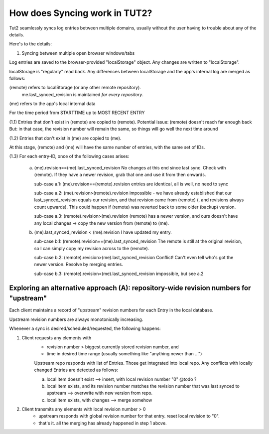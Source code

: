 How does Syncing work in TUT2?
==============================

Tut2 seamlessly syncs log entries between multiple domains, 
usually without the user having to trouble about any of the
details.

Here's to the details:

(1) Syncing between multiple open browser windows/tabs

Log entries are saved to the browser-provided "localStorage"
object. Any changes are written to "localStorage".

localStorage is "regularly" read back. Any differences between
localStorage and the app's internal log are merged as follows:

(remote) refers to localStorage (or any other remote repository).
   me.last_synced_revision is maintained *for every repository*.

(me) refers to the app's local internal data 

For the time period from STARTTIME up to MOST RECENT ENTRY

(1.1) 
Entries that don't exist in (remote) are copied to (remote).
Potential issue: (remote) doesn't reach far enough back
But: in that case, the revision number will remain the same,
so things will go well the next time around

(1.2)
Entries that don't exist in (me) are copied to (me).

At this stage, (remote) and (me) will have the same number of
entries, with the same set of IDs.

(1.3)
For each entry-ID, once of the following cases arises:

  a. (me).revision==(me).last_synced_revision
     No changes at this end since last sync. 
     Check with (remote). If they have a newer revision, grab that 
     one and use it from then onwards.

     sub-case a.1: (me).revision==(remote).revision 
     entries are identical, all is well, no need to sync

     sub-case a.2: (me).revision>(remote).revision
     impossible - we have already established that our
     last_synced_revision equals our revision, and that
     revision came from (remote) (, and revisions always
     count upwards).
     This could happen if (remote) was reverted back to
     some older (backup) version.

     sub-case a.3: (remote).revision>(me).revision
     (remote) has a newer version, and ours doesn't have
     any local changes -> copy the new version from (remote)
     to (me).

  b. (me).last_synced_revision < (me).revision
     I have updated my entry. 

     sub-case b.1: (remote).revision==(me).last_synced_revision
     The remote is still at the original revision,
     so I can simply copy my revision across to the (remote).

     sub-case b.2: (remote).revision>(me).last_synced_revision
     Conflict! Can't even tell who's got the newer version.
     Resolve by merging entries.

     sub-case b.3: (remote).revision<(me).last_synced_revision
     impossible, but see a.2


Exploring an alternative approach (A): repository-wide revision numbers for "upstream"
--------------------------------------------------------------------------------------

Each client maintains a record of "upstream" revision numbers for each Entry
in the local database.

Upstream revision numbers are always monotonically increasing.

Whenever a sync is desired/scheduled/requested, the following happens:

1. Client requests any elements with 
    * revision number > biggest currently stored revision number, and
    * time in desired time range (usually something like "anything newer than ...")

    Upstream repo responds with list of Entries. Those get integrated into local repo.
    Any conflicts with locally changed Entries are detected as follows:

    a. local item doesn't exist --> insert, with local revision number "0" @todo ?
    b. local item exists, and its revision number matches the revision number that
       was last synced to upstream --> overwrite with new version from repo.
    c. local item exists, with changes --> merge somehow

2. Client transmits any elements with local revision number > 0
    * upstream responds with global revision number for that entry. reset local revision
      to "0".
    * that's it. all the merging has already happened in step 1 above.

